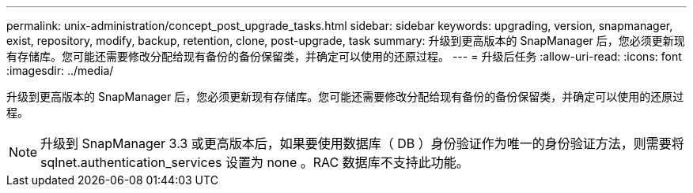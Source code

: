 ---
permalink: unix-administration/concept_post_upgrade_tasks.html 
sidebar: sidebar 
keywords: upgrading, version, snapmanager, exist, repository, modify, backup, retention, clone, post-upgrade, task 
summary: 升级到更高版本的 SnapManager 后，您必须更新现有存储库。您可能还需要修改分配给现有备份的备份保留类，并确定可以使用的还原过程。 
---
= 升级后任务
:allow-uri-read: 
:icons: font
:imagesdir: ../media/


[role="lead"]
升级到更高版本的 SnapManager 后，您必须更新现有存储库。您可能还需要修改分配给现有备份的备份保留类，并确定可以使用的还原过程。


NOTE: 升级到 SnapManager 3.3 或更高版本后，如果要使用数据库（ DB ）身份验证作为唯一的身份验证方法，则需要将 sqlnet.authentication_services 设置为 none 。RAC 数据库不支持此功能。
